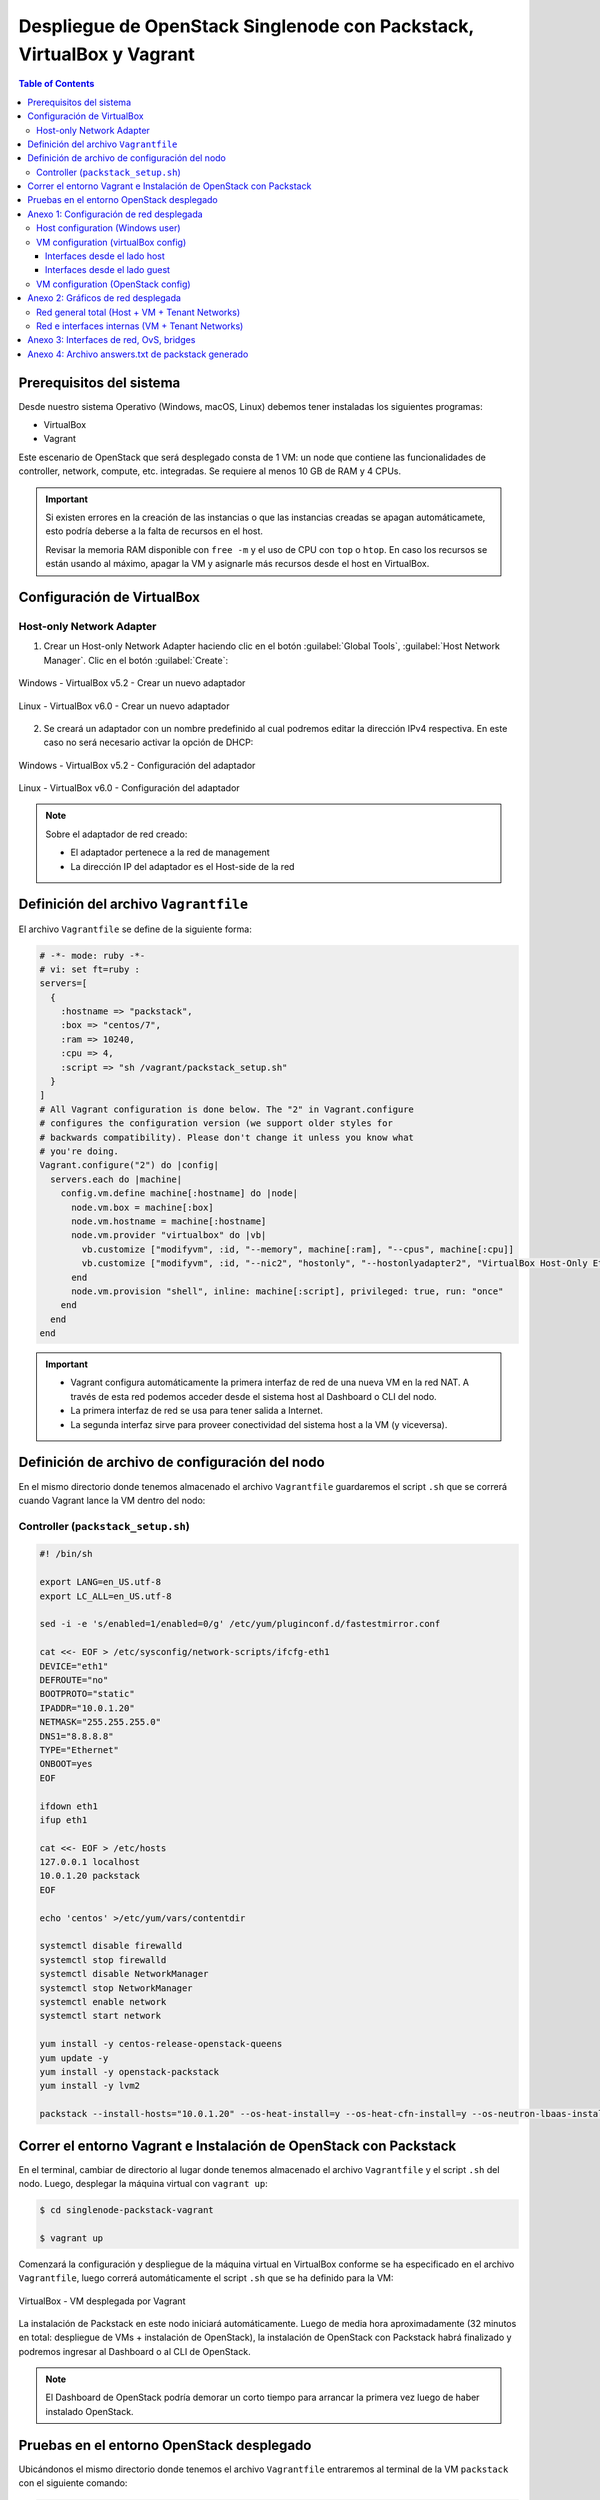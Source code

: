 Despliegue de OpenStack Singlenode con Packstack, VirtualBox y Vagrant
----------------------------------------------------------------------

.. contents:: Table of Contents

Prerequisitos del sistema
'''''''''''''''''''''''''

Desde nuestro sistema Operativo (Windows, macOS, Linux) debemos tener instaladas los siguientes programas:

- VirtualBox
- Vagrant

Este escenario de OpenStack que será desplegado consta de 1 VM: un node que contiene las funcionalidades de controller, network, compute, etc. integradas. Se requiere al menos 10 GB de RAM y 4 CPUs.

.. Important::

    Si existen errores en la creación de las instancias o que las instancias creadas se apagan automáticamete, esto podría deberse a la falta de recursos en el host.

    Revisar la memoria RAM disponible con ``free -m`` y el uso de CPU con ``top`` o ``htop``. En caso los recursos se están usando al máximo, apagar la VM y asignarle más recursos desde el host en VirtualBox.

Configuración de VirtualBox
'''''''''''''''''''''''''''

Host-only Network Adapter
"""""""""""""""""""""""""

1. Crear un Host-only Network Adapter haciendo clic en el botón :guilabel:`Global Tools`, :guilabel:`Host Network Manager`. Clic en el botón :guilabel:`Create`:

.. figure:: images/packstack-singlenode-deploy-packstack-virtualbox-vagrant/Windows-VirtualBox-HostNetworkManager-Create-Adapter-1.png
    :align: center

    Windows - VirtualBox v5.2 - Crear un nuevo adaptador

.. figure:: images/packstack-singlenode-deploy-packstack-virtualbox-vagrant/Linux-VirtualBox-HostNetworkManager-Create-Adapter-1.png
    :align: center

    Linux - VirtualBox v6.0 - Crear un nuevo adaptador

2. Se creará un adaptador con un nombre predefinido al cual podremos editar la dirección IPv4 respectiva. En este caso no será necesario activar la opción de DHCP:

.. figure:: images/packstack-singlenode-deploy-packstack-virtualbox-vagrant/Windows-VirtualBox-HostNetworkManager-Create-Adapter-2.png
    :align: center

    Windows - VirtualBox v5.2 - Configuración del adaptador

.. figure:: images/packstack-singlenode-deploy-packstack-virtualbox-vagrant/Linux-VirtualBox-HostNetworkManager-Create-Adapter-2.png
    :align: center

    Linux - VirtualBox v6.0 - Configuración del adaptador

.. Note::

    Sobre el adaptador de red creado:

    - El adaptador pertenece a la red de management
    - La dirección IP del adaptador es el Host-side de la red

Definición del archivo ``Vagrantfile``
''''''''''''''''''''''''''''''''''''''

El archivo ``Vagrantfile`` se define de la siguiente forma:

.. code-block:: bash

    # -*- mode: ruby -*-
    # vi: set ft=ruby :
    servers=[
      {
        :hostname => "packstack",
        :box => "centos/7",
        :ram => 10240,
        :cpu => 4,
        :script => "sh /vagrant/packstack_setup.sh"
      }
    ]
    # All Vagrant configuration is done below. The "2" in Vagrant.configure
    # configures the configuration version (we support older styles for
    # backwards compatibility). Please don't change it unless you know what
    # you're doing.
    Vagrant.configure("2") do |config|
      servers.each do |machine|
        config.vm.define machine[:hostname] do |node|
          node.vm.box = machine[:box]
          node.vm.hostname = machine[:hostname]
          node.vm.provider "virtualbox" do |vb|
            vb.customize ["modifyvm", :id, "--memory", machine[:ram], "--cpus", machine[:cpu]]
            vb.customize ["modifyvm", :id, "--nic2", "hostonly", "--hostonlyadapter2", "VirtualBox Host-Only Ethernet Adapter #2"]
          end
          node.vm.provision "shell", inline: machine[:script], privileged: true, run: "once"
        end
      end
    end

.. Important::

    - Vagrant configura automáticamente la primera interfaz de red de una nueva VM en la red NAT. A través de esta red podemos acceder desde el sistema host al Dashboard o CLI del nodo.
    - La primera interfaz de red se usa para tener salida a Internet.
    - La segunda interfaz sirve para proveer conectividad del sistema host a la VM (y viceversa).

Definición de archivo de configuración del nodo
'''''''''''''''''''''''''''''''''''''''''''''''

En el mismo directorio donde tenemos almacenado el archivo ``Vagrantfile`` guardaremos el script ``.sh`` que se correrá cuando Vagrant lance la VM dentro del nodo:

Controller (``packstack_setup.sh``)
"""""""""""""""""""""""""""""""""""

.. code-block:: bash

    #! /bin/sh

    export LANG=en_US.utf-8
    export LC_ALL=en_US.utf-8

    sed -i -e 's/enabled=1/enabled=0/g' /etc/yum/pluginconf.d/fastestmirror.conf

    cat <<- EOF > /etc/sysconfig/network-scripts/ifcfg-eth1
    DEVICE="eth1"
    DEFROUTE="no"
    BOOTPROTO="static"
    IPADDR="10.0.1.20"
    NETMASK="255.255.255.0"
    DNS1="8.8.8.8"
    TYPE="Ethernet"
    ONBOOT=yes
    EOF

    ifdown eth1
    ifup eth1

    cat <<- EOF > /etc/hosts
    127.0.0.1 localhost
    10.0.1.20 packstack
    EOF

    echo 'centos' >/etc/yum/vars/contentdir

    systemctl disable firewalld
    systemctl stop firewalld
    systemctl disable NetworkManager
    systemctl stop NetworkManager
    systemctl enable network
    systemctl start network

    yum install -y centos-release-openstack-queens
    yum update -y
    yum install -y openstack-packstack
    yum install -y lvm2

    packstack --install-hosts="10.0.1.20" --os-heat-install=y --os-heat-cfn-install=y --os-neutron-lbaas-install=y --keystone-admin-passwd="openstack" --keystone-demo-passwd="openstack"

Correr el entorno Vagrant e Instalación de OpenStack con Packstack
''''''''''''''''''''''''''''''''''''''''''''''''''''''''''''''''''

En el terminal, cambiar de directorio al lugar donde tenemos almacenado el archivo ``Vagrantfile`` y el script ``.sh`` del nodo. Luego, desplegar la máquina virtual con ``vagrant up``:

.. code-block:: bash

    $ cd singlenode-packstack-vagrant

    $ vagrant up

Comenzará la configuración y despliegue de la máquina virtual en VirtualBox conforme se ha especificado en el archivo ``Vagrantfile``, luego correrá automáticamente el script ``.sh`` que se ha definido para la VM:

.. figure:: images/packstack-singlenode-deploy-packstack-virtualbox-vagrant/vagrant-deploy-virtualbox-vm.png
    :align: center

    VirtualBox - VM desplegada por Vagrant

La instalación de Packstack en este nodo iniciará automáticamente. Luego de media hora aproximadamente (32 minutos en total: despliegue de VMs + instalación de OpenStack), la instalación de OpenStack con Packstack habrá finalizado y podremos ingresar al Dashboard o al CLI de OpenStack.

.. Note::

    El Dashboard de OpenStack podría demorar un corto tiempo para arrancar la primera vez luego de haber instalado OpenStack.

Pruebas en el entorno OpenStack desplegado
''''''''''''''''''''''''''''''''''''''''''

Ubicándonos el mismo directorio donde tenemos el archivo ``Vagrantfile`` entraremos al terminal de la VM ``packstack`` con el siguiente comando:

.. code-block:: bash

    $ vagrant ssh packstack
    $ sudo su
    $ cd /root

Ahora realizaremos una prueba de despliegue desde el CLI:

.. Important::

    La imagen de CirrOS que se crea por defecto como ``demo`` al instalar Packstack tiene fallos pues tiene un tamaño reducido de 273 bytes. La causa de esto es que puede ser que se haya descargado sin la opción ``-L`` del comando ``curl``. Por lo tanto, crearemos nuestra propia imagen CirrOS:

La topología que se desea lograr es la siguiente:

.. figure:: images/packstack-singlenode-deploy-packstack-virtualbox-vagrant/openstack-sample-topology.png
    :align: center

    OpenStack - Topología desplegada

Y los comandos que ejecutaremos en el nodo controller serán los siguientes:

.. code-block:: bash

    '#' source keystonerc_admin

    '#' mkdir images
    '#' curl -o /root/images/cirros-0.4.0-x86_64-disk.img -L http://download.cirros-cloud.net/0.4.0/cirros-0.4.0-x86_64-disk.img
    '#' openstack image create --min-disk 1 --min-ram 128 --public --disk-format qcow2 --file /root/images/cirros-0.4.0-x86_64-disk.img cirros1

    '#' source keystonerc_demo

    '#' openstack network list

    +--------------------------------------+---------+--------------------------------------+
    | ID                                   | Name    | Subnets                              |
    +--------------------------------------+---------+--------------------------------------+
    | 0c2f47d2-d672-4aae-a83e-e5e40faf0197 | public  | 8a0934e6-6826-44b8-8f38-dba27e301021 |
    | 6665f7ee-4692-442b-a7dc-e38de59a32a3 | private | 4fccbd2e-ff40-4c75-acb3-5781360af1b5 |
    +--------------------------------------+---------+--------------------------------------+

    '#' openstack server create --image cirros1 --flavor 1 --min 2 --max 2 --nic net-id=6665f7ee-4692-442b-a7dc-e38de59a32a3 test

En este despliegue de prueba se han creado dos instancias al mismo tiempo y con las mismas características corriendo en el mismo nodo (o equivalentemente, en el mismo hypervisor).

.. figure:: images/packstack-singlenode-deploy-packstack-virtualbox-vagrant/openstack-singlenode-test-instances.png
    :align: center

    OpenStack - Instancias desplegadas

Podremos ingresar a la consola de cada instancia desde el dashboard y probar conectividad entre ellas:

.. figure:: images/packstack-singlenode-deploy-packstack-virtualbox-vagrant/openstack-singlenode-test-instance-test-1.png
    :align: center

    OpenStack - Consola ``test-1``

Anexo 1: Configuración de red desplegada
''''''''''''''''''''''''''''''''''''''''

Host configuration (Windows user)
"""""""""""""""""""""""""""""""""

Las interfaces de red que tenemos en el sistema host de Windows son las siguientes:

.. code-block:: bat

    C:\Users\usuario>ipconfig

    Configuración IP de Windows


    Adaptador de Ethernet VirtualBox Host-Only Network #2:

    Sufijo DNS específico para la conexión. . :
    Dirección IPv4. . . . . . . . . . . . . . : 10.0.1.1
    Máscara de subred . . . . . . . . . . . . : 255.255.255.0
    Puerta de enlace predeterminada . . . . . :

    Adaptador de Ethernet Ethernet:

    Sufijo DNS específico para la conexión. . :
    Dirección IPv4. . . . . . . . . . . . . . : 192.168.1.10
    Máscara de subred . . . . . . . . . . . . : 255.255.255.0
    Puerta de enlace predeterminada . . . . . : 192.168.1.1

- La interfaz ``Adaptador de Ethernet Ethernet`` es nuestra tarjeta de red física con salida a Internet a través de un router físico (``192.168.1.1``). Se le ha asignado la IP ``192.168.1.10``.
- La interfaz ``Adaptador de Ethernet VirtualBox Host-Only Network #2`` ha sido creada con VirtualBox dentro de ``Host Network Manager``. Se le ha asignado la IP ``10.0.1.1``. Esta interfaz no cuenta con salida al exterior (Internet).

VM configuration (virtualBox config)
""""""""""""""""""""""""""""""""""""

La VM creada como único nodo donde se instala OpenStack posee 2 interfaces que pueden verse desde el lado del SO host o del lado del SO guest, obteniendo información útil de su implementación:

Interfaces desde el lado host
/////////////////////////////

La VM con sistema CentOS creada por VirtualBox posee dos interfaces conectadas virtualmente:

1. **Adaptador 1 - Interfaz tipo NAT**:

La primera interfaz de red es usada para que la VM tenga salida a Internet (en la VM se ve como la interfaz ``enp0s3`` o ``eth0``):

.. figure:: images/packstack-singlenode-deploy-packstack-virtualbox-vagrant/vm-singlenode-packstack-adapter1.png
    :align: center

    VirtualBox - Adaptador 1

- La interfaz se encuentra conectada a una red virtual tipo NAT.
- En este caso la interfaz tiene asignada la IP ``10.0.2.15``.

2. **Adaptador 2 - Interfaz tipo Host-only Adapter**:

La segunda interfaz de red es usada para que exista comunicación entre el sistema host y la VM (en la VM se ve como la interfaz ``enp0s8`` o ``eth1``):

.. figure:: images/packstack-singlenode-deploy-packstack-virtualbox-vagrant/vm-singlenode-packstack-adapter2.png
    :align: center

    VirtualBox - Adaptador 2

- La interfaz se encuentra conectada a la red física del host, siendo del tipo Host-only Adapter. Desde la VM podemos llegar a los equipos dentro de la red host (``192.168.1.0/24``).
- En este caso la interfaz tiene asignada la IP ``10.0.1.20``.

Interfaces desde el lado guest
//////////////////////////////

Las IPs de cada interfaz han sido obtenidas desde la consola de la VM:

.. code-block:: bash

    '#' ip addr

    ...

    2: enp0s3: <BROADCAST,MULTICAST,UP,LOWER_UP> mtu 1500 qdisc pfifo_fast state UP group default qlen 1000
        link/ether 08:00:27:03:ad:05 brd ff:ff:ff:ff:ff:ff
        inet 10.0.2.15/24 brd 10.0.2.255 scope global noprefixroute dynamic enp0s3
            valid_lft 42944sec preferred_lft 42944sec
        inet6 fe80::a00:27ff:fe03:ad05/64 scope link noprefixroute
            valid_lft forever preferred_lft forever
    3: enp0s8: <BROADCAST,MULTICAST,UP,LOWER_UP> mtu 1500 qdisc pfifo_fast state UP group default qlen 1000
        link/ether 08:00:27:3a:ab:74 brd ff:ff:ff:ff:ff:ff
        inet 10.0.1.20/24 brd 10.0.0.255 scope global noprefixroute enp0s8
            valid_lft forever preferred_lft forever
        inet6 fe80::a00:27ff:fe3a:ab74/64 scope link
            valid_lft forever preferred_lft forever

    ...

1. Adaptador 1 - Interfaz tipo NAT: ``enp0s3`` o ``eth0``
2. Adaptador 2 - Interfaz tipo Host-only Adapter: ``enp0s8`` o ``eth1``

VM configuration (OpenStack config)
"""""""""""""""""""""""""""""""""""

- Interfaz dentro de la red pública de OpenStack:

La interfaz ``br-ex`` es en realidad un OvS con una interfaz interna que posee una IP dentro de la red pública:

.. code-block:: bash

    '#' ip addr

    ...

    5: br-ex: <BROADCAST,MULTICAST,UP,LOWER_UP> mtu 1500 qdisc noqueue state UNKNOWN group default qlen 1000
        link/ether 6a:f2:c8:bc:42:4e brd ff:ff:ff:ff:ff:ff
        inet 172.24.4.1/24 scope global br-ex
           valid_lft forever preferred_lft forever
        inet6 fe80::68f2:c8ff:febc:424e/64 scope link
           valid_lft forever preferred_lft forever
    
    ...

En este caso, la red pública es ``172.24.4.0/24`` y ``br-ex`` tiene la IP ``172.24.4.1`` asignada.

Anexo 2: Gráficos de red desplegada
'''''''''''''''''''''''''''''''''''

Red general total (Host + VM + Tenant Networks)
"""""""""""""""""""""""""""""""""""""""""""""""

.. figure:: images/packstack-singlenode-deploy-packstack-virtualbox-vagrant/openstack-singlenode-deployment-network.png
    :align: center

    OpenStack: Host + VM + Tenant Networks

Red e interfaces internas (VM + Tenant Networks)
""""""""""""""""""""""""""""""""""""""""""""""""

.. figure:: images/packstack-singlenode-deploy-packstack-virtualbox-vagrant/openstack-singlenode-deployment-internal-network.png
    :align: center

    OpenStack: Internal VM + Tenant Networks

Anexo 3: Interfaces de red, OvS, bridges
''''''''''''''''''''''''''''''''''''''''

Se presentan los bridges, OvS e interfaces de red de la VM con el despliegue de OpenStack, solo con los elementos de demo instalados y 2 instancias lanzadas manualmente:

.. code-block:: bash

    [root@packstack ~]'#' ip address

    1: lo: <LOOPBACK,UP,LOWER_UP> mtu 65536 qdisc noqueue state UNKNOWN group default qlen 1000
        link/loopback 00:00:00:00:00:00 brd 00:00:00:00:00:00
        inet 127.0.0.1/8 scope host lo
           valid_lft forever preferred_lft forever
        inet6 ::1/128 scope host
           valid_lft forever preferred_lft forever
    2: eth0: <BROADCAST,MULTICAST,UP,LOWER_UP> mtu 1500 qdisc pfifo_fast state UP group default qlen 1000
        link/ether 52:54:00:8a:fe:e6 brd ff:ff:ff:ff:ff:ff
        inet 10.0.2.15/24 brd 10.0.2.255 scope global noprefixroute dynamic eth0
           valid_lft 80714sec preferred_lft 80714sec
        inet6 fe80::5054:ff:fe8a:fee6/64 scope link
           valid_lft forever preferred_lft forever
    3: eth1: <BROADCAST,MULTICAST,UP,LOWER_UP> mtu 1500 qdisc pfifo_fast state UP group default qlen 1000
        link/ether 08:00:27:d3:26:2e brd ff:ff:ff:ff:ff:ff
        inet 10.0.1.20/24 brd 10.0.1.255 scope global noprefixroute eth1
           valid_lft forever preferred_lft forever
        inet6 fe80::a00:27ff:fed3:262e/64 scope link
           valid_lft forever preferred_lft forever
    4: ovs-system: <BROADCAST,MULTICAST> mtu 1500 qdisc noop state DOWN group default qlen 1000
        link/ether 92:7f:d2:a2:0b:89 brd ff:ff:ff:ff:ff:ff
    5: br-ex: <BROADCAST,MULTICAST,UP,LOWER_UP> mtu 1500 qdisc noqueue state UNKNOWN group default qlen 1000
        link/ether 6a:f2:c8:bc:42:4e brd ff:ff:ff:ff:ff:ff
        inet 172.24.4.1/24 scope global br-ex
           valid_lft forever preferred_lft forever
        inet6 fe80::68f2:c8ff:febc:424e/64 scope link
           valid_lft forever preferred_lft forever
    6: br-int: <BROADCAST,MULTICAST> mtu 1450 qdisc noop state DOWN group default qlen 1000
        link/ether 1a:26:e1:53:59:47 brd ff:ff:ff:ff:ff:ff
    7: br-tun: <BROADCAST,MULTICAST> mtu 1500 qdisc noop state DOWN group default qlen 1000
        link/ether 12:f8:4a:f2:1d:42 brd ff:ff:ff:ff:ff:ff
    11: qbrbc1cf336-e1: <BROADCAST,MULTICAST,UP,LOWER_UP> mtu 1450 qdisc noqueue state UP group default qlen 1000
        link/ether fe:16:3e:51:be:1b brd ff:ff:ff:ff:ff:ff
    12: qbr0ed97bfb-fa: <BROADCAST,MULTICAST,UP,LOWER_UP> mtu 1450 qdisc noqueue state UP group default qlen 1000
        link/ether ca:06:e8:28:78:a6 brd ff:ff:ff:ff:ff:ff
    13: qvobc1cf336-e1@qvbbc1cf336-e1: <BROADCAST,MULTICAST,PROMISC,UP,LOWER_UP> mtu 1450 qdisc noqueue master ovs-system state UP group default qlen 1000
        link/ether 7a:fb:e2:b2:12:4b brd ff:ff:ff:ff:ff:ff
        inet6 fe80::78fb:e2ff:feb2:124b/64 scope link
           valid_lft forever preferred_lft forever
    14: qvbbc1cf336-e1@qvobc1cf336-e1: <BROADCAST,MULTICAST,PROMISC,UP,LOWER_UP> mtu 1450 qdisc noqueue master qbrbc1cf336-e1 state UP group default qlen 1000
        link/ether fe:74:14:d1:17:28 brd ff:ff:ff:ff:ff:ff
        inet6 fe80::fc74:14ff:fed1:1728/64 scope link
           valid_lft forever preferred_lft forever
    15: qvo0ed97bfb-fa@qvb0ed97bfb-fa: <BROADCAST,MULTICAST,PROMISC,UP,LOWER_UP> mtu 1450 qdisc noqueue master ovs-system state UP group default qlen 1000
        link/ether da:3c:b2:98:fd:df brd ff:ff:ff:ff:ff:ff
        inet6 fe80::d83c:b2ff:fe98:fddf/64 scope link
           valid_lft forever preferred_lft forever
    16: qvb0ed97bfb-fa@qvo0ed97bfb-fa: <BROADCAST,MULTICAST,PROMISC,UP,LOWER_UP> mtu 1450 qdisc noqueue master qbr0ed97bfb-fa state UP group default qlen 1000
        link/ether ca:06:e8:28:78:a6 brd ff:ff:ff:ff:ff:ff
        inet6 fe80::c806:e8ff:fe28:78a6/64 scope link
           valid_lft forever preferred_lft forever
    17: tap0ed97bfb-fa: <BROADCAST,MULTICAST,UP,LOWER_UP> mtu 1450 qdisc pfifo_fast master qbr0ed97bfb-fa state UNKNOWN group default qlen 1000
        link/ether fe:16:3e:b3:2d:11 brd ff:ff:ff:ff:ff:ff
        inet6 fe80::fc16:3eff:feb3:2d11/64 scope link
           valid_lft forever preferred_lft forever
    18: tapbc1cf336-e1: <BROADCAST,MULTICAST,UP,LOWER_UP> mtu 1450 qdisc pfifo_fast master qbrbc1cf336-e1 state UNKNOWN group default qlen 1000
        link/ether fe:16:3e:51:be:1b brd ff:ff:ff:ff:ff:ff
        inet6 fe80::fc16:3eff:fe51:be1b/64 scope link
           valid_lft forever preferred_lft forever

.. code-block:: bash

    [root@packstack ~]'#' ovs-vsctl show

    d9b4a0db-3fc2-41b3-a089-e2fa9ddd0a3f
        Manager "ptcp:6640:127.0.0.1"
            is_connected: true
        Bridge br-int
            Controller "tcp:127.0.0.1:6633"
                is_connected: true
            fail_mode: secure
            Port patch-tun
                Interface patch-tun
                    type: patch
                    options: {peer=patch-int}
            Port "qvo0ed97bfb-fa"
                tag: 1
                Interface "qvo0ed97bfb-fa"
            Port br-int
                Interface br-int
                    type: internal
            Port "qvobc1cf336-e1"
                tag: 1
                Interface "qvobc1cf336-e1"
            Port "qg-c38b2759-b4"
                tag: 2
                Interface "qg-c38b2759-b4"
                    type: internal
            Port int-br-ex
                Interface int-br-ex
                    type: patch
                    options: {peer=phy-br-ex}
            Port "tape0a80b5f-e1"
                tag: 1
                Interface "tape0a80b5f-e1"
                    type: internal
            Port "qr-480f039f-df"
                tag: 1
                Interface "qr-480f039f-df"
                    type: internal
        Bridge br-ex
            Controller "tcp:127.0.0.1:6633"
                is_connected: true
            fail_mode: secure
            Port br-ex
                Interface br-ex
                    type: internal
            Port phy-br-ex
                Interface phy-br-ex
                    type: patch
                    options: {peer=int-br-ex}
        Bridge br-tun
            Controller "tcp:127.0.0.1:6633"
                is_connected: true
            fail_mode: secure
            Port patch-int
                Interface patch-int
                    type: patch
                    options: {peer=patch-tun}
            Port br-tun
                Interface br-tun
                    type: internal
        ovs_version: "2.11.0"

.. code-block:: bash

    [root@packstack ~]'#' brctl show

    bridge name             bridge id               STP enabled     interfaces
    qbr0ed97bfb-fa          8000.ca06e82878a6       no              qvb0ed97bfb-fa
                                                                    tap0ed97bfb-fa

    qbrbc1cf336-e1          8000.fe163e51be1b       no              qvbbc1cf336-e1
                                                                    tapbc1cf336-e1

Anexo 4: Archivo answers.txt de packstack generado
''''''''''''''''''''''''''''''''''''''''''''''''''

.. code-block:: bash

    '#' cat /home/vagrant/packstack-answers-20200217-234314.txt

    [general]

    # Path to a public key to install on servers. If a usable key has not
    # been installed on the remote servers, the user is prompted for a
    # password and this key is installed so the password will not be
    # required again.
    CONFIG_SSH_KEY=/root/.ssh/id_rsa.pub

    # Default password to be used everywhere (overridden by passwords set
    # for individual services or users).
    CONFIG_DEFAULT_PASSWORD=

    # The amount of service workers/threads to use for each service.
    # Useful to tweak when you have memory constraints. Defaults to the
    # amount of cores on the system.
    CONFIG_SERVICE_WORKERS=%{::processorcount}

    # Specify 'y' to install MariaDB. ['y', 'n']
    CONFIG_MARIADB_INSTALL=y

    # Specify 'y' to install OpenStack Image Service (glance). ['y', 'n']
    CONFIG_GLANCE_INSTALL=y

    # Specify 'y' to install OpenStack Block Storage (cinder). ['y', 'n']
    CONFIG_CINDER_INSTALL=y

    # Specify 'y' to install OpenStack Shared File System (manila). ['y',
    # 'n']
    CONFIG_MANILA_INSTALL=n

    # Specify 'y' to install OpenStack Compute (nova). ['y', 'n']
    CONFIG_NOVA_INSTALL=y

    # Specify 'y' to install OpenStack Networking (neutron) ['y']
    CONFIG_NEUTRON_INSTALL=y

    # Specify 'y' to install OpenStack Dashboard (horizon). ['y', 'n']
    CONFIG_HORIZON_INSTALL=y

    # Specify 'y' to install OpenStack Object Storage (swift). ['y', 'n']
    CONFIG_SWIFT_INSTALL=y

    # Specify 'y' to install OpenStack Metering (ceilometer). Note this
    # will also automatically install gnocchi service and configures it as
    # the metrics backend. ['y', 'n']
    CONFIG_CEILOMETER_INSTALL=y

    # Specify 'y' to install OpenStack Telemetry Alarming (Aodh). Note
    # Aodh requires Ceilometer to be installed as well. ['y', 'n']
    CONFIG_AODH_INSTALL=y

    # Specify 'y' to install OpenStack Events Service (panko). ['y', 'n']
    CONFIG_PANKO_INSTALL=n

    # Specify 'y' to install OpenStack Data Processing (sahara). In case
    # of sahara installation packstack also installs heat.['y', 'n']
    CONFIG_SAHARA_INSTALL=n

    # Specify 'y' to install OpenStack Orchestration (heat). ['y', 'n']
    CONFIG_HEAT_INSTALL=y

    # Specify 'y' to install OpenStack Container Infrastructure
    # Management Service (magnum). ['y', 'n']
    CONFIG_MAGNUM_INSTALL=n

    # Specify 'y' to install OpenStack Database (trove) ['y', 'n']
    CONFIG_TROVE_INSTALL=n

    # Specify 'y' to install OpenStack Bare Metal Provisioning (ironic).
    # ['y', 'n']
    CONFIG_IRONIC_INSTALL=n

    # Specify 'y' to install the OpenStack Client packages (command-line
    # tools). An admin "rc" file will also be installed. ['y', 'n']
    CONFIG_CLIENT_INSTALL=y

    # Comma-separated list of NTP servers. Leave plain if Packstack
    # should not install ntpd on instances.
    CONFIG_NTP_SERVERS=

    # Comma-separated list of servers to be excluded from the
    # installation. This is helpful if you are running Packstack a second
    # time with the same answer file and do not want Packstack to
    # overwrite these server's configurations. Leave empty if you do not
    # need to exclude any servers.
    EXCLUDE_SERVERS=

    # Specify 'y' if you want to run OpenStack services in debug mode;
    # otherwise, specify 'n'. ['y', 'n']
    CONFIG_DEBUG_MODE=n

    # Server on which to install OpenStack services specific to the
    # controller role (for example, API servers or dashboard).
    CONFIG_CONTROLLER_HOST=10.0.1.20

    # List the servers on which to install the Compute service.
    CONFIG_COMPUTE_HOSTS=10.0.1.20

    # List of servers on which to install the network service such as
    # Compute networking (nova network) or OpenStack Networking (neutron).
    CONFIG_NETWORK_HOSTS=10.0.1.20

    # Specify 'y' if you want to use VMware vCenter as hypervisor and
    # storage; otherwise, specify 'n'. ['y', 'n']
    CONFIG_VMWARE_BACKEND=n

    # Specify 'y' if you want to use unsupported parameters. This should
    # be used only if you know what you are doing. Issues caused by using
    # unsupported options will not be fixed before the next major release.
    # ['y', 'n']
    CONFIG_UNSUPPORTED=n

    # Specify 'y' if you want to use subnet addresses (in CIDR format)
    # instead of interface names in following options:
    # CONFIG_NEUTRON_OVS_BRIDGE_IFACES,
    # CONFIG_NEUTRON_LB_INTERFACE_MAPPINGS, CONFIG_NEUTRON_OVS_TUNNEL_IF.
    # This is useful for cases when interface names are not same on all
    # installation hosts.
    CONFIG_USE_SUBNETS=n

    # IP address of the VMware vCenter server.
    CONFIG_VCENTER_HOST=

    # User name for VMware vCenter server authentication.
    CONFIG_VCENTER_USER=

    # Password for VMware vCenter server authentication.
    CONFIG_VCENTER_PASSWORD=

    # Comma separated list of names of the VMware vCenter clusters. Note:
    # if multiple clusters are specified each one is mapped to one
    # compute, otherwise all computes are mapped to same cluster.
    CONFIG_VCENTER_CLUSTER_NAMES=

    # (Unsupported!) Server on which to install OpenStack services
    # specific to storage servers such as Image or Block Storage services.
    CONFIG_STORAGE_HOST=10.0.2.15

    # (Unsupported!) Server on which to install OpenStack services
    # specific to OpenStack Data Processing (sahara).
    CONFIG_SAHARA_HOST=10.0.2.15

    # Comma-separated list of URLs for any additional yum repositories,
    # to use for installation.
    CONFIG_REPO=

    # Specify 'y' to enable the RDO testing repository. ['y', 'n']
    CONFIG_ENABLE_RDO_TESTING=n

    # To subscribe each server with Red Hat Subscription Manager, include
    # this with CONFIG_RH_PW.
    CONFIG_RH_USER=

    # To subscribe each server to receive updates from a Satellite
    # server, provide the URL of the Satellite server. You must also
    # provide a user name (CONFIG_SATELLITE_USERNAME) and password
    # (CONFIG_SATELLITE_PASSWORD) or an access key (CONFIG_SATELLITE_AKEY)
    # for authentication.
    CONFIG_SATELLITE_URL=

    # Specify a Satellite 6 Server to register to. If not specified,
    # Packstack will register the system to the Red Hat server. When this
    # option is specified, you also need to set the Satellite 6
    # organization (CONFIG_RH_SAT6_ORG) and an activation key
    # (CONFIG_RH_SAT6_KEY).
    CONFIG_RH_SAT6_SERVER=

    # To subscribe each server with Red Hat Subscription Manager, include
    # this with CONFIG_RH_USER.
    CONFIG_RH_PW=

    # Specify 'y' to enable RHEL optional repositories. ['y', 'n']
    CONFIG_RH_OPTIONAL=y

    # HTTP proxy to use with Red Hat Subscription Manager.
    CONFIG_RH_PROXY=

    # Specify a Satellite 6 Server organization to use when registering
    # the system.
    CONFIG_RH_SAT6_ORG=

    # Specify a Satellite 6 Server activation key to use when registering
    # the system.
    CONFIG_RH_SAT6_KEY=

    # Port to use for Red Hat Subscription Manager's HTTP proxy.
    CONFIG_RH_PROXY_PORT=

    # User name to use for Red Hat Subscription Manager's HTTP proxy.
    CONFIG_RH_PROXY_USER=

    # Password to use for Red Hat Subscription Manager's HTTP proxy.
    CONFIG_RH_PROXY_PW=

    # User name to authenticate with the RHN Satellite server; if you
    # intend to use an access key for Satellite authentication, leave this
    # blank.
    CONFIG_SATELLITE_USER=

    # Password to authenticate with the RHN Satellite server; if you
    # intend to use an access key for Satellite authentication, leave this
    # blank.
    CONFIG_SATELLITE_PW=

    # Access key for the Satellite server; if you intend to use a user
    # name and password for Satellite authentication, leave this blank.
    CONFIG_SATELLITE_AKEY=

    # Certificate path or URL of the certificate authority to verify that
    # the connection with the Satellite server is secure. If you are not
    # using Satellite in your deployment, leave this blank.
    CONFIG_SATELLITE_CACERT=

    # Profile name that should be used as an identifier for the system in
    # RHN Satellite (if required).
    CONFIG_SATELLITE_PROFILE=

    # Comma-separated list of flags passed to the rhnreg_ks command.
    # Valid flags are: novirtinfo, norhnsd, nopackages ['novirtinfo',
    # 'norhnsd', 'nopackages']
    CONFIG_SATELLITE_FLAGS=

    # HTTP proxy to use when connecting to the RHN Satellite server (if
    # required).
    CONFIG_SATELLITE_PROXY=

    # User name to authenticate with the Satellite-server HTTP proxy.
    CONFIG_SATELLITE_PROXY_USER=

    # User password to authenticate with the Satellite-server HTTP proxy.
    CONFIG_SATELLITE_PROXY_PW=

    # Specify filepath for CA cert file. If CONFIG_SSL_CACERT_SELFSIGN is
    # set to 'n' it has to be preexisting file.
    CONFIG_SSL_CACERT_FILE=/etc/pki/tls/certs/selfcert.crt

    # Specify filepath for CA cert key file. If
    # CONFIG_SSL_CACERT_SELFSIGN is set to 'n' it has to be preexisting
    # file.
    CONFIG_SSL_CACERT_KEY_FILE=/etc/pki/tls/private/selfkey.key

    # Enter the path to use to store generated SSL certificates in.
    CONFIG_SSL_CERT_DIR=~/packstackca/

    # Specify 'y' if you want Packstack to pregenerate the CA
    # Certificate.
    CONFIG_SSL_CACERT_SELFSIGN=y

    # Enter the ssl certificates subject country.
    CONFIG_SSL_CERT_SUBJECT_C=--

    # Enter the ssl certificates subject state.
    CONFIG_SSL_CERT_SUBJECT_ST=State

    # Enter the ssl certificates subject location.
    CONFIG_SSL_CERT_SUBJECT_L=City

    # Enter the ssl certificates subject organization.
    CONFIG_SSL_CERT_SUBJECT_O=openstack

    # Enter the ssl certificates subject organizational unit.
    CONFIG_SSL_CERT_SUBJECT_OU=packstack

    # Enter the ssl certificates subject common name.
    CONFIG_SSL_CERT_SUBJECT_CN=packstack

    CONFIG_SSL_CERT_SUBJECT_MAIL=admin@packstack

    # Service to be used as the AMQP broker. Allowed values are: rabbitmq
    # ['rabbitmq']
    CONFIG_AMQP_BACKEND=rabbitmq

    # IP address of the server on which to install the AMQP service.
    CONFIG_AMQP_HOST=10.0.1.20

    # Specify 'y' to enable SSL for the AMQP service. ['y', 'n']
    CONFIG_AMQP_ENABLE_SSL=n

    # Specify 'y' to enable authentication for the AMQP service. ['y',
    # 'n']
    CONFIG_AMQP_ENABLE_AUTH=n

    # Password for the NSS certificate database of the AMQP service.
    CONFIG_AMQP_NSS_CERTDB_PW=PW_PLACEHOLDER

    # User for AMQP authentication.
    CONFIG_AMQP_AUTH_USER=amqp_user

    # Password for AMQP authentication.
    CONFIG_AMQP_AUTH_PASSWORD=PW_PLACEHOLDER

    # IP address of the server on which to install MariaDB. If a MariaDB
    # installation was not specified in CONFIG_MARIADB_INSTALL, specify
    # the IP address of an existing database server (a MariaDB cluster can
    # also be specified).
    CONFIG_MARIADB_HOST=10.0.1.20

    # User name for the MariaDB administrative user.
    CONFIG_MARIADB_USER=root

    # Password for the MariaDB administrative user.
    CONFIG_MARIADB_PW=438b090ac8954b38

    # Password to use for the Identity service (keystone) to access the
    # database.
    CONFIG_KEYSTONE_DB_PW=2001d80f5ef94c48

    # Enter y if cron job for removing soft deleted DB rows should be
    # created.
    CONFIG_KEYSTONE_DB_PURGE_ENABLE=True

    # Default region name to use when creating tenants in the Identity
    # service.
    CONFIG_KEYSTONE_REGION=RegionOne

    # Token to use for the Identity service API.
    CONFIG_KEYSTONE_ADMIN_TOKEN=a862d06c55c143e2822ba5fbe3a19e8f

    # Email address for the Identity service 'admin' user.  Defaults to
    CONFIG_KEYSTONE_ADMIN_EMAIL=root@localhost

    # User name for the Identity service 'admin' user.  Defaults to
    # 'admin'.
    CONFIG_KEYSTONE_ADMIN_USERNAME=admin

    # Password to use for the Identity service 'admin' user.
    CONFIG_KEYSTONE_ADMIN_PW=openstack

    # Password to use for the Identity service 'demo' user.
    CONFIG_KEYSTONE_DEMO_PW=openstack

    # Identity service API version string. ['v2.0', 'v3']
    CONFIG_KEYSTONE_API_VERSION=v3

    # Identity service token format (UUID, PKI or FERNET). The
    # recommended format for new deployments is FERNET. ['UUID', 'PKI',
    # 'FERNET']
    CONFIG_KEYSTONE_TOKEN_FORMAT=FERNET

    # Type of Identity service backend (sql or ldap). ['sql', 'ldap']
    CONFIG_KEYSTONE_IDENTITY_BACKEND=sql

    # URL for the Identity service LDAP backend.
    CONFIG_KEYSTONE_LDAP_URL=ldap://10.0.2.15

    # User DN for the Identity service LDAP backend.  Used to bind to the
    # LDAP server if the LDAP server does not allow anonymous
    # authentication.
    CONFIG_KEYSTONE_LDAP_USER_DN=

    # User DN password for the Identity service LDAP backend.
    CONFIG_KEYSTONE_LDAP_USER_PASSWORD=

    # Base suffix for the Identity service LDAP backend.
    CONFIG_KEYSTONE_LDAP_SUFFIX=

    # Query scope for the Identity service LDAP backend. Use 'one' for
    # onelevel/singleLevel or 'sub' for subtree/wholeSubtree ('base' is
    # not actually used by the Identity service and is therefore
    # deprecated). ['base', 'one', 'sub']
    CONFIG_KEYSTONE_LDAP_QUERY_SCOPE=one

    # Query page size for the Identity service LDAP backend.
    CONFIG_KEYSTONE_LDAP_PAGE_SIZE=-1

    # User subtree for the Identity service LDAP backend.
    CONFIG_KEYSTONE_LDAP_USER_SUBTREE=

    # User query filter for the Identity service LDAP backend.
    CONFIG_KEYSTONE_LDAP_USER_FILTER=

    # User object class for the Identity service LDAP backend.
    CONFIG_KEYSTONE_LDAP_USER_OBJECTCLASS=

    # User ID attribute for the Identity service LDAP backend.
    CONFIG_KEYSTONE_LDAP_USER_ID_ATTRIBUTE=

    # User name attribute for the Identity service LDAP backend.
    CONFIG_KEYSTONE_LDAP_USER_NAME_ATTRIBUTE=

    # User email address attribute for the Identity service LDAP backend.
    CONFIG_KEYSTONE_LDAP_USER_MAIL_ATTRIBUTE=

    # User-enabled attribute for the Identity service LDAP backend.
    CONFIG_KEYSTONE_LDAP_USER_ENABLED_ATTRIBUTE=

    # Bit mask integer applied to user-enabled attribute for the Identity
    # service LDAP backend. Indicate the bit that the enabled value is
    # stored in if the LDAP server represents "enabled" as a bit on an
    # integer rather than a boolean. A value of "0" indicates the mask is
    # not used (default). If this is not set to "0", the typical value is
    # "2", typically used when
    # "CONFIG_KEYSTONE_LDAP_USER_ENABLED_ATTRIBUTE = userAccountControl".
    CONFIG_KEYSTONE_LDAP_USER_ENABLED_MASK=-1

    # Value of enabled attribute which indicates user is enabled for the
    # Identity service LDAP backend. This should match an appropriate
    # integer value if the LDAP server uses non-boolean (bitmask) values
    # to indicate whether a user is enabled or disabled. If this is not
    # set as 'y', the typical value is "512". This is typically used when
    # "CONFIG_KEYSTONE_LDAP_USER_ENABLED_ATTRIBUTE = userAccountControl".
    CONFIG_KEYSTONE_LDAP_USER_ENABLED_DEFAULT=TRUE

    # Specify 'y' if users are disabled (not enabled) in the Identity
    # service LDAP backend (inverts boolean-enalbed values).  Some LDAP
    # servers use a boolean lock attribute where "y" means an account is
    # disabled. Setting this to 'y' allows these lock attributes to be
    # used. This setting will have no effect if
    # "CONFIG_KEYSTONE_LDAP_USER_ENABLED_MASK" is in use. ['n', 'y']
    CONFIG_KEYSTONE_LDAP_USER_ENABLED_INVERT=n

    # Comma-separated list of attributes stripped from LDAP user entry
    # upon update.
    CONFIG_KEYSTONE_LDAP_USER_ATTRIBUTE_IGNORE=

    # Identity service LDAP attribute mapped to default_project_id for
    # users.
    CONFIG_KEYSTONE_LDAP_USER_DEFAULT_PROJECT_ID_ATTRIBUTE=

    # Specify 'y' if you want to be able to create Identity service users
    # through the Identity service interface; specify 'n' if you will
    # create directly in the LDAP backend. ['n', 'y']
    CONFIG_KEYSTONE_LDAP_USER_ALLOW_CREATE=n

    # Specify 'y' if you want to be able to update Identity service users
    # through the Identity service interface; specify 'n' if you will
    # update directly in the LDAP backend. ['n', 'y']
    CONFIG_KEYSTONE_LDAP_USER_ALLOW_UPDATE=n

    # Specify 'y' if you want to be able to delete Identity service users
    # through the Identity service interface; specify 'n' if you will
    # delete directly in the LDAP backend. ['n', 'y']
    CONFIG_KEYSTONE_LDAP_USER_ALLOW_DELETE=n

    # Identity service LDAP attribute mapped to password.
    CONFIG_KEYSTONE_LDAP_USER_PASS_ATTRIBUTE=

    # DN of the group entry to hold enabled LDAP users when using enabled
    # emulation.
    CONFIG_KEYSTONE_LDAP_USER_ENABLED_EMULATION_DN=

    # List of additional LDAP attributes for mapping additional attribute
    # mappings for users. The attribute-mapping format is
    # <ldap_attr>:<user_attr>, where ldap_attr is the attribute in the
    # LDAP entry and user_attr is the Identity API attribute.
    CONFIG_KEYSTONE_LDAP_USER_ADDITIONAL_ATTRIBUTE_MAPPING=

    # Group subtree for the Identity service LDAP backend.
    CONFIG_KEYSTONE_LDAP_GROUP_SUBTREE=

    # Group query filter for the Identity service LDAP backend.
    CONFIG_KEYSTONE_LDAP_GROUP_FILTER=

    # Group object class for the Identity service LDAP backend.
    CONFIG_KEYSTONE_LDAP_GROUP_OBJECTCLASS=

    # Group ID attribute for the Identity service LDAP backend.
    CONFIG_KEYSTONE_LDAP_GROUP_ID_ATTRIBUTE=

    # Group name attribute for the Identity service LDAP backend.
    CONFIG_KEYSTONE_LDAP_GROUP_NAME_ATTRIBUTE=

    # Group member attribute for the Identity service LDAP backend.
    CONFIG_KEYSTONE_LDAP_GROUP_MEMBER_ATTRIBUTE=

    # Group description attribute for the Identity service LDAP backend.
    CONFIG_KEYSTONE_LDAP_GROUP_DESC_ATTRIBUTE=

    # Comma-separated list of attributes stripped from LDAP group entry
    # upon update.
    CONFIG_KEYSTONE_LDAP_GROUP_ATTRIBUTE_IGNORE=

    # Specify 'y' if you want to be able to create Identity service
    # groups through the Identity service interface; specify 'n' if you
    # will create directly in the LDAP backend. ['n', 'y']
    CONFIG_KEYSTONE_LDAP_GROUP_ALLOW_CREATE=n

    # Specify 'y' if you want to be able to update Identity service
    # groups through the Identity service interface; specify 'n' if you
    # will update directly in the LDAP backend. ['n', 'y']
    CONFIG_KEYSTONE_LDAP_GROUP_ALLOW_UPDATE=n

    # Specify 'y' if you want to be able to delete Identity service
    # groups through the Identity service interface; specify 'n' if you
    # will delete directly in the LDAP backend. ['n', 'y']
    CONFIG_KEYSTONE_LDAP_GROUP_ALLOW_DELETE=n

    # List of additional LDAP attributes used for mapping additional
    # attribute mappings for groups. The attribute=mapping format is
    # <ldap_attr>:<group_attr>, where ldap_attr is the attribute in the
    # LDAP entry and group_attr is the Identity API attribute.
    CONFIG_KEYSTONE_LDAP_GROUP_ADDITIONAL_ATTRIBUTE_MAPPING=

    # Specify 'y' if the Identity service LDAP backend should use TLS.
    # ['n', 'y']
    CONFIG_KEYSTONE_LDAP_USE_TLS=n

    # CA certificate directory for Identity service LDAP backend (if TLS
    # is used).
    CONFIG_KEYSTONE_LDAP_TLS_CACERTDIR=

    # CA certificate file for Identity service LDAP backend (if TLS is
    # used).
    CONFIG_KEYSTONE_LDAP_TLS_CACERTFILE=

    # Certificate-checking strictness level for Identity service LDAP
    # backend; valid options are: never, allow, demand. ['never', 'allow',
    # 'demand']
    CONFIG_KEYSTONE_LDAP_TLS_REQ_CERT=demand

    # Password to use for the Image service (glance) to access the
    # database.
    CONFIG_GLANCE_DB_PW=0d36ed19e654478e

    # Password to use for the Image service to authenticate with the
    # Identity service.
    CONFIG_GLANCE_KS_PW=a7a58564762445b2

    # Storage backend for the Image service (controls how the Image
    # service stores disk images). Valid options are: file or swift
    # (Object Storage). The Object Storage service must be enabled to use
    # it as a working backend; otherwise, Packstack falls back to 'file'.
    # ['file', 'swift']
    CONFIG_GLANCE_BACKEND=file

    # Password to use for the Block Storage service (cinder) to access
    # the database.
    CONFIG_CINDER_DB_PW=d5143e26f1bc4fa4

    # Enter y if cron job for removing soft deleted DB rows should be
    # created.
    CONFIG_CINDER_DB_PURGE_ENABLE=True

    # Password to use for the Block Storage service to authenticate with
    # the Identity service.
    CONFIG_CINDER_KS_PW=24d21c3ac97042ab

    # Storage backend to use for the Block Storage service; valid options
    # are: lvm, gluster, nfs, vmdk, netapp, solidfire. ['lvm', 'gluster',
    # 'nfs', 'vmdk', 'netapp', 'solidfire']
    CONFIG_CINDER_BACKEND=lvm

    # Specify 'y' to create the Block Storage volumes group. That is,
    # Packstack creates a raw disk image in /var/lib/cinder, and mounts it
    # using a loopback device. This should only be used for testing on a
    # proof-of-concept installation of the Block Storage service (a file-
    # backed volume group is not suitable for production usage). ['y',
    # 'n']
    CONFIG_CINDER_VOLUMES_CREATE=y

    # Specify a custom name for the lvm cinder volume group
    CONFIG_CINDER_VOLUME_NAME=cinder-volumes

    # Size of Block Storage volumes group. Actual volume size will be
    # extended with 3% more space for VG metadata. Remember that the size
    # of the volume group will restrict the amount of disk space that you
    # can expose to Compute instances, and that the specified amount must
    # be available on the device used for /var/lib/cinder.
    CONFIG_CINDER_VOLUMES_SIZE=20G

    # A single or comma-separated list of Red Hat Storage (gluster)
    # volume shares to mount. Example: 'ip-address:/vol-name', 'domain
    # :/vol-name'
    CONFIG_CINDER_GLUSTER_MOUNTS=

    # A single or comma-separated list of NFS exports to mount. Example:
    # 'ip-address:/export-name'
    CONFIG_CINDER_NFS_MOUNTS=

    # Administrative user account name used to access the NetApp storage
    # system or proxy server.
    CONFIG_CINDER_NETAPP_LOGIN=

    # Password for the NetApp administrative user account specified in
    # the CONFIG_CINDER_NETAPP_LOGIN parameter.
    CONFIG_CINDER_NETAPP_PASSWORD=

    # Hostname (or IP address) for the NetApp storage system or proxy
    # server.
    CONFIG_CINDER_NETAPP_HOSTNAME=

    # The TCP port to use for communication with the storage system or
    # proxy. If not specified, Data ONTAP drivers will use 80 for HTTP and
    # 443 for HTTPS; E-Series will use 8080 for HTTP and 8443 for HTTPS.
    # Defaults to 80.
    CONFIG_CINDER_NETAPP_SERVER_PORT=80

    # Storage family type used on the NetApp storage system; valid
    # options are ontap_7mode for using Data ONTAP operating in 7-Mode,
    # ontap_cluster for using clustered Data ONTAP, or E-Series for NetApp
    # E-Series. Defaults to ontap_cluster. ['ontap_7mode',
    # 'ontap_cluster', 'eseries']
    CONFIG_CINDER_NETAPP_STORAGE_FAMILY=ontap_cluster

    # The transport protocol used when communicating with the NetApp
    # storage system or proxy server. Valid values are http or https.
    # Defaults to 'http'. ['http', 'https']
    CONFIG_CINDER_NETAPP_TRANSPORT_TYPE=http

    # Storage protocol to be used on the data path with the NetApp
    # storage system; valid options are iscsi, fc, nfs. Defaults to nfs.
    # ['iscsi', 'fc', 'nfs']
    CONFIG_CINDER_NETAPP_STORAGE_PROTOCOL=nfs

    # Quantity to be multiplied by the requested volume size to ensure
    # enough space is available on the virtual storage server (Vserver) to
    # fulfill the volume creation request.  Defaults to 1.0.
    CONFIG_CINDER_NETAPP_SIZE_MULTIPLIER=1.0

    # Time period (in minutes) that is allowed to elapse after the image
    # is last accessed, before it is deleted from the NFS image cache.
    # When a cache-cleaning cycle begins, images in the cache that have
    # not been accessed in the last M minutes, where M is the value of
    # this parameter, are deleted from the cache to create free space on
    # the NFS share. Defaults to 720.
    CONFIG_CINDER_NETAPP_EXPIRY_THRES_MINUTES=720

    # If the percentage of available space for an NFS share has dropped
    # below the value specified by this parameter, the NFS image cache is
    # cleaned.  Defaults to 20.
    CONFIG_CINDER_NETAPP_THRES_AVL_SIZE_PERC_START=20

    # When the percentage of available space on an NFS share has reached
    # the percentage specified by this parameter, the driver stops
    # clearing files from the NFS image cache that have not been accessed
    # in the last M minutes, where M is the value of the
    # CONFIG_CINDER_NETAPP_EXPIRY_THRES_MINUTES parameter. Defaults to 60.
    CONFIG_CINDER_NETAPP_THRES_AVL_SIZE_PERC_STOP=60

    # Single or comma-separated list of NetApp NFS shares for Block
    # Storage to use.  Format: ip-address:/export-name. Defaults to ''.
    CONFIG_CINDER_NETAPP_NFS_SHARES=

    # File with the list of available NFS shares.   Defaults to
    # '/etc/cinder/shares.conf'.
    CONFIG_CINDER_NETAPP_NFS_SHARES_CONFIG=/etc/cinder/shares.conf

    # This parameter is only utilized when the storage protocol is
    # configured to use iSCSI or FC. This parameter is used to restrict
    # provisioning to the specified controller volumes. Specify the value
    # of this parameter to be a comma separated list of NetApp controller
    # volume names to be used for provisioning. Defaults to ''.
    CONFIG_CINDER_NETAPP_VOLUME_LIST=

    # The vFiler unit on which provisioning of block storage volumes will
    # be done. This parameter is only used by the driver when connecting
    # to an instance with a storage family of Data ONTAP operating in
    # 7-Mode Only use this parameter when utilizing the MultiStore feature
    # on the NetApp storage system. Defaults to ''.
    CONFIG_CINDER_NETAPP_VFILER=

    # The name of the config.conf stanza for a Data ONTAP (7-mode) HA
    # partner.  This option is only used by the driver when connecting to
    # an instance with a storage family of Data ONTAP operating in 7-Mode,
    # and it is required if the storage protocol selected is FC. Defaults
    # to ''.
    CONFIG_CINDER_NETAPP_PARTNER_BACKEND_NAME=

    # This option specifies the virtual storage server (Vserver) name on
    # the storage cluster on which provisioning of block storage volumes
    # should occur. Defaults to ''.
    CONFIG_CINDER_NETAPP_VSERVER=

    # Restricts provisioning to the specified controllers. Value must be
    # a comma-separated list of controller hostnames or IP addresses to be
    # used for provisioning. This option is only utilized when the storage
    # family is configured to use E-Series. Defaults to ''.
    CONFIG_CINDER_NETAPP_CONTROLLER_IPS=

    # Password for the NetApp E-Series storage array. Defaults to ''.
    CONFIG_CINDER_NETAPP_SA_PASSWORD=

    # This option is used to define how the controllers in the E-Series
    # storage array will work with the particular operating system on the
    # hosts that are connected to it. Defaults to 'linux_dm_mp'
    CONFIG_CINDER_NETAPP_ESERIES_HOST_TYPE=linux_dm_mp

    # Path to the NetApp E-Series proxy application on a proxy server.
    # The value is combined with the value of the
    # CONFIG_CINDER_NETAPP_TRANSPORT_TYPE, CONFIG_CINDER_NETAPP_HOSTNAME,
    # and CONFIG_CINDER_NETAPP_HOSTNAME options to create the URL used by
    # the driver to connect to the proxy application. Defaults to
    # '/devmgr/v2'.
    CONFIG_CINDER_NETAPP_WEBSERVICE_PATH=/devmgr/v2

    # Restricts provisioning to the specified storage pools. Only dynamic
    # disk pools are currently supported. The value must be a comma-
    # separated list of disk pool names to be used for provisioning.
    # Defaults to ''.
    CONFIG_CINDER_NETAPP_STORAGE_POOLS=

    # Cluster admin account name used to access the SolidFire storage
    # system.
    CONFIG_CINDER_SOLIDFIRE_LOGIN=

    # Password for the SolidFire cluster admin user account specified in
    # the CONFIG_CINDER_SOLIDFIRE_LOGIN parameter.
    CONFIG_CINDER_SOLIDFIRE_PASSWORD=

    # Hostname (or IP address) for the SolidFire storage system's MVIP.
    CONFIG_CINDER_SOLIDFIRE_HOSTNAME=

    # Password to use for OpenStack Bare Metal Provisioning (ironic) to
    # access the database.
    CONFIG_IRONIC_DB_PW=PW_PLACEHOLDER

    # Password to use for OpenStack Bare Metal Provisioning to
    # authenticate with the Identity service.
    CONFIG_IRONIC_KS_PW=PW_PLACEHOLDER

    # Enter y if cron job for removing soft deleted DB rows should be
    # created.
    CONFIG_NOVA_DB_PURGE_ENABLE=True

    # Password to use for the Compute service (nova) to access the
    # database.
    CONFIG_NOVA_DB_PW=d6fc9a80f919466b

    # Password to use for the Compute service to authenticate with the
    # Identity service.
    CONFIG_NOVA_KS_PW=e4773a61b8684f64

    # Whether or not Packstack should manage a default initial set of
    # Nova flavors. Defaults to 'y'.
    CONFIG_NOVA_MANAGE_FLAVORS=y

    # Overcommitment ratio for virtual to physical CPUs. Specify 1.0 to
    # disable CPU overcommitment.
    CONFIG_NOVA_SCHED_CPU_ALLOC_RATIO=16.0

    # Overcommitment ratio for virtual to physical RAM. Specify 1.0 to
    # disable RAM overcommitment.
    CONFIG_NOVA_SCHED_RAM_ALLOC_RATIO=1.5

    # Protocol used for instance migration. Valid options are: ssh and
    # tcp. Note that the tcp protocol is not encrypted, so it is insecure.
    # ['ssh', 'tcp']
    CONFIG_NOVA_COMPUTE_MIGRATE_PROTOCOL=ssh

    # PEM encoded certificate to be used for ssl on the https server,
    # leave blank if one should be generated, this certificate should not
    # require a passphrase. If CONFIG_HORIZON_SSL is set to 'n' this
    # parameter is ignored.
    CONFIG_VNC_SSL_CERT=

    # SSL keyfile corresponding to the certificate if one was entered. If
    # CONFIG_HORIZON_SSL is set to 'n' this parameter is ignored.
    CONFIG_VNC_SSL_KEY=

    # Enter the PCI passthrough array of hash in JSON style for
    # controller eg. [{"vendor_id":"1234", "product_id":"5678",
    # "name":"default"}, {...}]
    CONFIG_NOVA_PCI_ALIAS=

    # Enter the PCI passthrough whitelist array of hash in JSON style for
    # controller eg. [{"vendor_id":"1234", "product_id":"5678",
    # "name':"default"}, {...}]
    CONFIG_NOVA_PCI_PASSTHROUGH_WHITELIST=

    # The hypervisor driver to use with Nova. Can be either 'qemu' or
    # 'kvm'. Defaults to 'qemu' on virtual machines and 'kvm' on bare
    # metal hardware. For nested KVM set it explicitly to 'kvm'.
    CONFIG_NOVA_LIBVIRT_VIRT_TYPE=%{::default_hypervisor}

    # Password to use for OpenStack Networking (neutron) to authenticate
    # with the Identity service.
    CONFIG_NEUTRON_KS_PW=976c2961895641c4

    # The password to use for OpenStack Networking to access the
    # database.
    CONFIG_NEUTRON_DB_PW=99e053b66e0f4731

    # The name of the Open vSwitch bridge (or empty for linuxbridge) for
    # the OpenStack Networking L3 agent to use for external  traffic.
    # Specify 'provider' if you intend to use a provider network to handle
    # external traffic.
    CONFIG_NEUTRON_L3_EXT_BRIDGE=br-ex

    # Password for the OpenStack Networking metadata agent.
    CONFIG_NEUTRON_METADATA_PW=05256ed8a49e4a36

    # Specify 'y' to install OpenStack Networking's Load-Balancing-
    # as-a-Service (LBaaS). ['y', 'n']
    CONFIG_LBAAS_INSTALL=y

    # Specify 'y' to install OpenStack Networking's L3 Metering agent
    # ['y', 'n']
    CONFIG_NEUTRON_METERING_AGENT_INSTALL=y

    # Specify 'y' to configure OpenStack Networking's Firewall-
    # as-a-Service (FWaaS). ['y', 'n']
    CONFIG_NEUTRON_FWAAS=n

    # Specify 'y' to configure OpenStack Networking's VPN-as-a-Service
    # (VPNaaS). ['y', 'n']
    CONFIG_NEUTRON_VPNAAS=n

    # Comma-separated list of network-type driver entry points to be
    # loaded from the neutron.ml2.type_drivers namespace. ['local',
    # 'flat', 'vlan', 'gre', 'vxlan', 'geneve']
    CONFIG_NEUTRON_ML2_TYPE_DRIVERS=vxlan,flat

    # Comma-separated, ordered list of network types to allocate as
    # tenant networks. The 'local' value is only useful for single-box
    # testing and provides no connectivity between hosts. ['local',
    # 'vlan', 'gre', 'vxlan', 'geneve']
    CONFIG_NEUTRON_ML2_TENANT_NETWORK_TYPES=vxlan

    # Comma-separated ordered list of networking mechanism driver entry
    # points to be loaded from the neutron.ml2.mechanism_drivers
    # namespace. ['logger', 'test', 'linuxbridge', 'openvswitch',
    # 'hyperv', 'ncs', 'arista', 'cisco_nexus', 'mlnx', 'l2population',
    # 'sriovnicswitch', 'ovn']
    CONFIG_NEUTRON_ML2_MECHANISM_DRIVERS=openvswitch

    # Comma-separated list of physical_network names with which flat
    # networks can be created. Use * to allow flat networks with arbitrary
    # physical_network names.
    CONFIG_NEUTRON_ML2_FLAT_NETWORKS=*

    # Comma-separated list of <physical_network>:<vlan_min>:<vlan_max> or
    # <physical_network> specifying physical_network names usable for VLAN
    # provider and tenant networks, as well as ranges of VLAN tags on each
    # available for allocation to tenant networks.
    CONFIG_NEUTRON_ML2_VLAN_RANGES=

    # Comma-separated list of <tun_min>:<tun_max> tuples enumerating
    # ranges of GRE tunnel IDs that are available for tenant-network
    # allocation. A tuple must be an array with tun_max +1 - tun_min >
    # 1000000.
    CONFIG_NEUTRON_ML2_TUNNEL_ID_RANGES=

    # Comma-separated list of addresses for VXLAN multicast group. If
    # left empty, disables VXLAN from sending allocate broadcast traffic
    # (disables multicast VXLAN mode). Should be a Multicast IP (v4 or v6)
    # address.
    CONFIG_NEUTRON_ML2_VXLAN_GROUP=

    # Comma-separated list of <vni_min>:<vni_max> tuples enumerating
    # ranges of VXLAN VNI IDs that are available for tenant network
    # allocation. Minimum value is 0 and maximum value is 16777215.
    CONFIG_NEUTRON_ML2_VNI_RANGES=10:100

    # Name of the L2 agent to be used with OpenStack Networking.
    # ['linuxbridge', 'openvswitch', 'ovn']
    CONFIG_NEUTRON_L2_AGENT=openvswitch

    # Comma separated list of supported PCI vendor devices defined by
    # vendor_id:product_id according to the PCI ID Repository.
    CONFIG_NEUTRON_ML2_SUPPORTED_PCI_VENDOR_DEVS=['15b3:1004', '8086:10ca']

    # Comma-separated list of interface mappings for the OpenStack
    # Networking ML2 SRIOV agent. Each tuple in the list must be in the
    # format <physical_network>:<net_interface>. Example:
    # physnet1:eth1,physnet2:eth2,physnet3:eth3.
    CONFIG_NEUTRON_ML2_SRIOV_INTERFACE_MAPPINGS=

    # Comma-separated list of interface mappings for the OpenStack
    # Networking linuxbridge plugin. Each tuple in the list must be in the
    # format <physical_network>:<net_interface>. Example:
    # physnet1:eth1,physnet2:eth2,physnet3:eth3.
    CONFIG_NEUTRON_LB_INTERFACE_MAPPINGS=

    # Comma-separated list of bridge mappings for the OpenStack
    # Networking Open vSwitch plugin. Each tuple in the list must be in
    # the format <physical_network>:<ovs_bridge>. Example: physnet1:br-
    # eth1,physnet2:br-eth2,physnet3:br-eth3
    CONFIG_NEUTRON_OVS_BRIDGE_MAPPINGS=extnet:br-ex

    # Comma-separated list of colon-separated Open vSwitch
    # <bridge>:<interface> pairs. The interface will be added to the
    # associated bridge. If you desire the bridge to be persistent a value
    # must be added to this directive, also
    # CONFIG_NEUTRON_OVS_BRIDGE_MAPPINGS must be set in order to create
    # the proper port. This can be achieved from the command line by
    # issuing the following command: packstack --allinone --os-neutron-
    # ovs-bridge-mappings=ext-net:br-ex --os-neutron-ovs-bridge-interfaces
    # =br-ex:eth0
    CONFIG_NEUTRON_OVS_BRIDGE_IFACES=

    # Comma-separated list of Open vSwitch bridges that must be created
    # and connected to interfaces in compute nodes when flat or vlan type
    # drivers are enabled. These bridges must exist in
    # CONFIG_NEUTRON_OVS_BRIDGE_MAPPINGS and
    # CONFIG_NEUTRON_OVS_BRIDGE_IFACES. Example: --os-neutron-ovs-bridges-
    # compute=br-vlan --os-neutron-ovs-bridge-mappings="extnet:br-
    # ex,physnet1:br-vlan" --os-neutron-ovs-bridge-interfaces="br-ex:eth1
    # ,br-vlan:eth2"
    CONFIG_NEUTRON_OVS_BRIDGES_COMPUTE=

    # Name of physical network used for external network when enabling
    # CONFIG_PROVISION_DEMO. Name must be one of the included in
    # CONFIG_NEUTRON_OVS_BRIDGE_MAPPINGS. Example: --os-neutron-ovs-
    # bridge-mappings="extnet:br-ex,physnet1:br-vlan" --os-neutron-ovs-
    # bridge-interfaces="br-ex:eth1,br-vlan:eth2" --os-neutron-ovs-
    # external-physnet="extnet"
    CONFIG_NEUTRON_OVS_EXTERNAL_PHYSNET=extnet

    # Interface for the Open vSwitch tunnel. Packstack overrides the IP
    # address used for tunnels on this hypervisor to the IP found on the
    # specified interface (for example, eth1).
    CONFIG_NEUTRON_OVS_TUNNEL_IF=

    # Comma-separated list of subnets (for example,
    # 192.168.10.0/24,192.168.11.0/24) used for sending tunneling packets.
    # This is used to configure IP filtering to accept tunneling packets
    # from these subnets instead of specific IP addresses of peer nodes.
    # This is useful when you add existing nodes to EXCLUDE_SERVERS
    # because, in this case, packstack cannot modify the IP filtering of
    # the existing nodes.
    CONFIG_NEUTRON_OVS_TUNNEL_SUBNETS=

    # VXLAN UDP port.
    CONFIG_NEUTRON_OVS_VXLAN_UDP_PORT=4789

    # Comma-separated list of bridge mappings for the OpenStack
    # Networking Open Virtual Network plugin. Each tuple in the list must
    # be in the format <physical_network>:<ovs_bridge>. Example: physnet1
    # :br-eth1,physnet2:br-eth2,physnet3:br-eth3
    CONFIG_NEUTRON_OVN_BRIDGE_MAPPINGS=extnet:br-ex

    # Comma-separated list of colon-separated Open vSwitch
    # <bridge>:<interface> pairs. The interface will be added to the
    # associated bridge. If you desire the bridge to be persistent a value
    # must be added to this directive, also
    # CONFIG_NEUTRON_OVN_BRIDGE_MAPPINGS must be set in order to create
    # the proper port. This can be achieved from the command line by
    # issuing the following command: packstack --allinone --os-neutron-
    # ovn-bridge-mappings=ext-net:br-ex --os-neutron-ovn-bridge-interfaces
    # =br-ex:eth0
    CONFIG_NEUTRON_OVN_BRIDGE_IFACES=

    # Comma-separated list of Open vSwitch bridges that must be created
    # and connected to interfaces in compute nodes when flat or vlan type
    # drivers are enabled. These bridges must exist in
    # CONFIG_NEUTRON_OVN_BRIDGE_MAPPINGS and
    # CONFIG_NEUTRON_OVN_BRIDGE_IFACES. Example: --os-neutron-ovn-bridges-
    # compute=br-vlan --os-neutron-ovn-bridge-mappings="extnet:br-
    # ex,physnet1:br-vlan" --os-neutron-ovn-bridge-interfaces="br-ex:eth1
    # ,br-vlan:eth2"
    CONFIG_NEUTRON_OVN_BRIDGES_COMPUTE=

    # Name of physical network used for external network when enabling
    # CONFIG_PROVISION_DEMO. Name must be one of the included in
    # CONFIG_NEUTRON_OVN_BRIDGE_MAPPINGS. Example: --os-neutron-ovn-
    # bridge-mappings="extnet:br-ex,physnet1:br-vlan" --os-neutron-ovn-
    # bridge-interfaces="br-ex:eth1,br-vlan:eth2" --os-neutron-ovn-
    # external-physnet="extnet"
    CONFIG_NEUTRON_OVN_EXTERNAL_PHYSNET=extnet

    # Interface for the Open vSwitch tunnel. Packstack overrides the IP
    # address used for tunnels on this hypervisor to the IP found on the
    # specified interface (for example, eth1).
    CONFIG_NEUTRON_OVN_TUNNEL_IF=

    # Comma-separated list of subnets (for example,
    # 192.168.10.0/24,192.168.11.0/24) used for sending tunneling packets.
    # This is used to configure IP filtering to accept tunneling packets
    # from these subnets instead of specific IP addresses of peer nodes.
    # This is useful when you add existing nodes to EXCLUDE_SERVERS
    # because, in this case, packstack cannot modify the IP filtering of
    # the existing nodes.
    CONFIG_NEUTRON_OVN_TUNNEL_SUBNETS=

    # Password to use for the OpenStack File Share service (manila) to
    # access the database.
    CONFIG_MANILA_DB_PW=PW_PLACEHOLDER

    # Password to use for the OpenStack File Share service (manila) to
    # authenticate with the Identity service.
    CONFIG_MANILA_KS_PW=PW_PLACEHOLDER

    # Backend for the OpenStack File Share service (manila); valid
    # options are: generic, netapp, glusternative, or glusternfs.
    # ['generic', 'netapp', 'glusternative', 'glusternfs']
    CONFIG_MANILA_BACKEND=generic

    # Denotes whether the driver should handle the responsibility of
    # managing share servers. This must be set to false if the driver is
    # to operate without managing share servers. Defaults to 'false'
    # ['true', 'false']
    CONFIG_MANILA_NETAPP_DRV_HANDLES_SHARE_SERVERS=false

    # The transport protocol used when communicating with the storage
    # system or proxy server. Valid values are 'http' and 'https'.
    # Defaults to 'https'. ['https', 'http']
    CONFIG_MANILA_NETAPP_TRANSPORT_TYPE=https

    # Administrative user account name used to access the NetApp storage
    # system.  Defaults to ''.
    CONFIG_MANILA_NETAPP_LOGIN=admin

    # Password for the NetApp administrative user account specified in
    # the CONFIG_MANILA_NETAPP_LOGIN parameter. Defaults to ''.
    CONFIG_MANILA_NETAPP_PASSWORD=

    # Hostname (or IP address) for the NetApp storage system or proxy
    # server. Defaults to ''.
    CONFIG_MANILA_NETAPP_SERVER_HOSTNAME=

    # The storage family type used on the storage system; valid values
    # are ontap_cluster for clustered Data ONTAP. Defaults to
    # 'ontap_cluster'. ['ontap_cluster']
    CONFIG_MANILA_NETAPP_STORAGE_FAMILY=ontap_cluster

    # The TCP port to use for communication with the storage system or
    # proxy server. If not specified, Data ONTAP drivers will use 80 for
    # HTTP and 443 for HTTPS. Defaults to '443'.
    CONFIG_MANILA_NETAPP_SERVER_PORT=443

    # Pattern for searching available aggregates for NetApp provisioning.
    # Defaults to '(.*)'.
    CONFIG_MANILA_NETAPP_AGGREGATE_NAME_SEARCH_PATTERN=(.*)

    # Name of aggregate on which to create the NetApp root volume. This
    # option only applies when the option
    # CONFIG_MANILA_NETAPP_DRV_HANDLES_SHARE_SERVERS is set to True.
    CONFIG_MANILA_NETAPP_ROOT_VOLUME_AGGREGATE=

    # NetApp root volume name. Defaults to 'root'.
    CONFIG_MANILA_NETAPP_ROOT_VOLUME_NAME=root

    # This option specifies the storage virtual machine (previously
    # called a Vserver) name on the storage cluster on which provisioning
    # of shared file systems should occur. This option only applies when
    # the option driver_handles_share_servers is set to False. Defaults to
    # ''.
    CONFIG_MANILA_NETAPP_VSERVER=

    # Denotes whether the driver should handle the responsibility of
    # managing share servers. This must be set to false if the driver is
    # to operate without managing share servers. Defaults to 'true'.
    # ['true', 'false']
    CONFIG_MANILA_GENERIC_DRV_HANDLES_SHARE_SERVERS=true

    # Volume name template for Manila service. Defaults to 'manila-
    # share-%s'.
    CONFIG_MANILA_GENERIC_VOLUME_NAME_TEMPLATE=manila-share-%s

    # Share mount path for Manila service. Defaults to '/shares'.
    CONFIG_MANILA_GENERIC_SHARE_MOUNT_PATH=/shares

    # Location of disk image for Manila service instance. Defaults to '
    CONFIG_MANILA_SERVICE_IMAGE_LOCATION=https://www.dropbox.com/s/vi5oeh10q1qkckh/ubuntu_1204_nfs_cifs.qcow2

    # User in Manila service instance.
    CONFIG_MANILA_SERVICE_INSTANCE_USER=ubuntu

    # Password to service instance user.
    CONFIG_MANILA_SERVICE_INSTANCE_PASSWORD=ubuntu

    # Type of networking that the backend will use. A more detailed
    # description of each option is available in the Manila docs. Defaults
    # to 'neutron'. ['neutron', 'nova-network', 'standalone']
    CONFIG_MANILA_NETWORK_TYPE=neutron

    # Gateway IPv4 address that should be used. Required. Defaults to ''.
    CONFIG_MANILA_NETWORK_STANDALONE_GATEWAY=

    # Network mask that will be used. Can be either decimal like '24' or
    # binary like '255.255.255.0'. Required. Defaults to ''.
    CONFIG_MANILA_NETWORK_STANDALONE_NETMASK=

    # Set it if network has segmentation (VLAN, VXLAN, etc). It will be
    # assigned to share-network and share drivers will be able to use this
    # for network interfaces within provisioned share servers. Optional.
    # Example: 1001. Defaults to ''.
    CONFIG_MANILA_NETWORK_STANDALONE_SEG_ID=

    # Can be IP address, range of IP addresses or list of addresses or
    # ranges. Contains addresses from IP network that are allowed to be
    # used. If empty, then will be assumed that all host addresses from
    # network can be used. Optional. Examples: 10.0.0.10 or
    # 10.0.0.10-10.0.0.20 or
    # 10.0.0.10-10.0.0.20,10.0.0.30-10.0.0.40,10.0.0.50. Defaults to ''.
    CONFIG_MANILA_NETWORK_STANDALONE_IP_RANGE=

    # IP version of network. Optional. Defaults to '4'. ['4', '6']
    CONFIG_MANILA_NETWORK_STANDALONE_IP_VERSION=4

    # List of GlusterFS servers that can be used to create shares. Each
    # GlusterFS server should be of the form [remoteuser@]<volserver>, and
    # they are assumed to belong to distinct Gluster clusters.
    CONFIG_MANILA_GLUSTERFS_SERVERS=

    # Path of Manila host's private SSH key file.
    CONFIG_MANILA_GLUSTERFS_NATIVE_PATH_TO_PRIVATE_KEY=

    # Regular expression template used to filter GlusterFS volumes for
    # share creation. The regex template can optionally (ie. with support
    # of the GlusterFS backend) contain the #{size} parameter which
    # matches an integer (sequence of digits) in which case the value
    # shall be intepreted as size of the volume in GB. Examples: "manila-
    # share-volume-d+$", "manila-share-volume-#{size}G-d+$"; with matching
    # volume names, respectively: "manila-share-volume-12", "manila-share-
    # volume-3G-13". In latter example, the number that matches "#{size}",
    # that is, 3, is an indication that the size of volume is 3G.
    CONFIG_MANILA_GLUSTERFS_VOLUME_PATTERN=

    # Specifies the GlusterFS volume to be mounted on the Manila host.
    # For e.g: [remoteuser@]<volserver>:/<volid>
    CONFIG_MANILA_GLUSTERFS_TARGET=

    # Base directory containing mount points for Gluster volumes.
    CONFIG_MANILA_GLUSTERFS_MOUNT_POINT_BASE=

    # Type of NFS server that mediate access to the Gluster volumes
    # (Gluster or Ganesha).
    CONFIG_MANILA_GLUSTERFS_NFS_SERVER_TYPE=gluster

    # Path of Manila host's private SSH key file.
    CONFIG_MANILA_GLUSTERFS_PATH_TO_PRIVATE_KEY=

    # Remote Ganesha server node's IP address.
    CONFIG_MANILA_GLUSTERFS_GANESHA_SERVER_IP=

    # Specify 'y' to set up Horizon communication over https. ['y', 'n']
    CONFIG_HORIZON_SSL=n

    # Secret key to use for Horizon Secret Encryption Key.
    CONFIG_HORIZON_SECRET_KEY=a8fe06092db44944a5bc6305911bbcd6

    # PEM-encoded certificate to be used for SSL connections on the https
    # server. To generate a certificate, leave blank.
    CONFIG_HORIZON_SSL_CERT=

    # SSL keyfile corresponding to the certificate if one was specified.
    # The certificate should not require a passphrase.
    CONFIG_HORIZON_SSL_KEY=

    CONFIG_HORIZON_SSL_CACERT=

    # Password to use for the Object Storage service to authenticate with
    # the Identity service.
    CONFIG_SWIFT_KS_PW=d09d01ba889b482e

    # Comma-separated list of devices to use as storage device for Object
    # Storage. Each entry must take the format /path/to/dev (for example,
    # specifying /dev/vdb installs /dev/vdb as the Object Storage storage
    # device; Packstack does not create the filesystem, you must do this
    # first). If left empty, Packstack creates a loopback device for test
    # setup.
    CONFIG_SWIFT_STORAGES=

    # Number of Object Storage storage zones; this number MUST be no
    # larger than the number of configured storage devices.
    CONFIG_SWIFT_STORAGE_ZONES=1

    # Number of Object Storage storage replicas; this number MUST be no
    # larger than the number of configured storage zones.
    CONFIG_SWIFT_STORAGE_REPLICAS=1

    # File system type for storage nodes. ['xfs', 'ext4']
    CONFIG_SWIFT_STORAGE_FSTYPE=ext4

    # Custom seed number to use for swift_hash_path_suffix in
    # /etc/swift/swift.conf. If you do not provide a value, a seed number
    # is automatically generated.
    CONFIG_SWIFT_HASH=21aa09faa5474ad6

    # Size of the Object Storage loopback file storage device.
    CONFIG_SWIFT_STORAGE_SIZE=2G

    # Password used by Orchestration service user to authenticate against
    # the database.
    CONFIG_HEAT_DB_PW=f7ca5fea54fe4e60

    # Encryption key to use for authentication in the Orchestration
    # database (16, 24, or 32 chars).
    CONFIG_HEAT_AUTH_ENC_KEY=e3c4823d506c4d6d

    # Password to use for the Orchestration service to authenticate with
    # the Identity service.
    CONFIG_HEAT_KS_PW=678525b8eaca46c4

    # Specify 'y' to install the Orchestration CloudFormation API. ['y',
    # 'n']
    CONFIG_HEAT_CFN_INSTALL=y

    # Name of the Identity domain for Orchestration.
    CONFIG_HEAT_DOMAIN=heat

    # Name of the Identity domain administrative user for Orchestration.
    CONFIG_HEAT_DOMAIN_ADMIN=heat_admin

    # Password for the Identity domain administrative user for
    # Orchestration.
    CONFIG_HEAT_DOMAIN_PASSWORD=4e6b56b8b8f14ccd

    # Specify 'y' to provision for demo usage and testing. ['y', 'n']
    CONFIG_PROVISION_DEMO=y

    # Specify 'y' to configure the OpenStack Integration Test Suite
    # (tempest) for testing. The test suite requires OpenStack Networking
    # to be installed. ['y', 'n']
    CONFIG_PROVISION_TEMPEST=n

    # CIDR network address for the floating IP subnet.
    CONFIG_PROVISION_DEMO_FLOATRANGE=172.24.4.0/24

    # Allocation pools in the floating IP subnet.
    CONFIG_PROVISION_DEMO_ALLOCATION_POOLS=[]

    # The name to be assigned to the demo image in Glance (default
    # "cirros").
    CONFIG_PROVISION_IMAGE_NAME=cirros

    # A URL or local file location for an image to download and provision
    # in Glance (defaults to a URL for a recent "cirros" image).
    CONFIG_PROVISION_IMAGE_URL=http://download.cirros-cloud.net/0.3.5/cirros-0.3.5-x86_64-disk.img

    # Format for the demo image (default "qcow2").
    CONFIG_PROVISION_IMAGE_FORMAT=qcow2

    # Properties of the demo image (none by default).
    CONFIG_PROVISION_IMAGE_PROPERTIES=

    # User to use when connecting to instances booted from the demo
    # image.
    CONFIG_PROVISION_IMAGE_SSH_USER=cirros

    # Name of the uec image created in Glance used in tempest tests
    # (default "cirros-uec").
    CONFIG_PROVISION_UEC_IMAGE_NAME=cirros-uec

    # URL of the kernel image copied to Glance image for uec image
    # (defaults to a URL for a recent "cirros" uec image).
    CONFIG_PROVISION_UEC_IMAGE_KERNEL_URL=http://download.cirros-cloud.net/0.3.5/cirros-0.3.5-x86_64-kernel

    # URL of the ramdisk image copied to Glance image for uec image
    # (defaults to a URL for a recent "cirros" uec image).
    CONFIG_PROVISION_UEC_IMAGE_RAMDISK_URL=http://download.cirros-cloud.net/0.3.5/cirros-0.3.5-x86_64-initramfs

    # URL of the disk image copied to Glance image for uec image
    # (defaults to a URL for a recent "cirros" uec image).
    CONFIG_PROVISION_UEC_IMAGE_DISK_URL=http://download.cirros-cloud.net/0.3.5/cirros-0.3.5-x86_64-disk.img

    CONFIG_TEMPEST_HOST=

    # Name of the Integration Test Suite provisioning user. If you do not
    # provide a user name, Tempest is configured in a standalone mode.
    CONFIG_PROVISION_TEMPEST_USER=

    # Password to use for the Integration Test Suite provisioning user.
    CONFIG_PROVISION_TEMPEST_USER_PW=PW_PLACEHOLDER

    # CIDR network address for the floating IP subnet.
    CONFIG_PROVISION_TEMPEST_FLOATRANGE=172.24.4.0/24

    # Primary flavor name to use in Tempest.
    CONFIG_PROVISION_TEMPEST_FLAVOR_NAME=m1.nano

    # Primary flavor's disk quota in Gb.
    CONFIG_PROVISION_TEMPEST_FLAVOR_DISK=0

    # Primary flavor's ram in Mb.
    CONFIG_PROVISION_TEMPEST_FLAVOR_RAM=128

    # Primary flavor's vcpus number.
    CONFIG_PROVISION_TEMPEST_FLAVOR_VCPUS=1

    # Alternative flavor name to use in Tempest.
    CONFIG_PROVISION_TEMPEST_FLAVOR_ALT_NAME=m1.micro

    # Alternative flavor's disk quota in Gb.
    CONFIG_PROVISION_TEMPEST_FLAVOR_ALT_DISK=0

    # Alternative flavor's ram in Mb.
    CONFIG_PROVISION_TEMPEST_FLAVOR_ALT_RAM=128

    # Alternative flavor's vcpus number.
    CONFIG_PROVISION_TEMPEST_FLAVOR_ALT_VCPUS=1

    # Specify 'y' to run Tempest smoke test as last step of installation.
    CONFIG_RUN_TEMPEST=n

    # Test suites to run, example: "smoke dashboard TelemetryAlarming".
    # Optional, defaults to "smoke".
    CONFIG_RUN_TEMPEST_TESTS=smoke

    # Specify 'y' to configure the Open vSwitch external bridge for an
    # all-in-one deployment (the L3 external bridge acts as the gateway
    # for virtual machines). ['y', 'n']
    CONFIG_PROVISION_OVS_BRIDGE=y

    # Password to use for Gnocchi to access the database.
    CONFIG_GNOCCHI_DB_PW=46612ab8aebe46c4

    # Password to use for Gnocchi to authenticate with the Identity
    # service.
    CONFIG_GNOCCHI_KS_PW=bdef00d6ab8f4ec3

    # Secret key for signing Telemetry service (ceilometer) messages.
    CONFIG_CEILOMETER_SECRET=0f2c8fc4b0aa4ca6

    # Password to use for Telemetry to authenticate with the Identity
    # service.
    CONFIG_CEILOMETER_KS_PW=6f6306dc0e504470

    # Ceilometer service name. ['httpd', 'ceilometer']
    CONFIG_CEILOMETER_SERVICE_NAME=httpd

    # Backend driver for Telemetry's group membership coordination.
    # ['redis', 'none']
    CONFIG_CEILOMETER_COORDINATION_BACKEND=redis

    # Whether to enable ceilometer middleware in swift proxy. By default
    # this should be false to avoid unnecessary load.
    CONFIG_ENABLE_CEILOMETER_MIDDLEWARE=n

    # IP address of the server on which to install the Redis server.
    CONFIG_REDIS_HOST=10.0.1.20

    # Port on which the Redis server listens.
    CONFIG_REDIS_PORT=6379

    # Password to use for Telemetry Alarming to authenticate with the
    # Identity service.
    CONFIG_AODH_KS_PW=6452ce6bfc8244a5

    # Password to use for Telemetry Alarming (AODH) to access the
    # database.
    CONFIG_AODH_DB_PW=67194291fed6497c

    # Password to use for Panko to access the database.
    CONFIG_PANKO_DB_PW=PW_PLACEHOLDER

    # Password to use for Panko to authenticate with the Identity
    # service.
    CONFIG_PANKO_KS_PW=PW_PLACEHOLDER

    # Password to use for OpenStack Database-as-a-Service (trove) to
    # access the database.
    CONFIG_TROVE_DB_PW=PW_PLACEHOLDER

    # Password to use for OpenStack Database-as-a-Service to authenticate
    # with the Identity service.
    CONFIG_TROVE_KS_PW=PW_PLACEHOLDER

    # User name to use when OpenStack Database-as-a-Service connects to
    # the Compute service.
    CONFIG_TROVE_NOVA_USER=trove

    # Tenant to use when OpenStack Database-as-a-Service connects to the
    # Compute service.
    CONFIG_TROVE_NOVA_TENANT=services

    # Password to use when OpenStack Database-as-a-Service connects to
    # the Compute service.
    CONFIG_TROVE_NOVA_PW=PW_PLACEHOLDER

    # Password to use for OpenStack Data Processing (sahara) to access
    # the database.
    CONFIG_SAHARA_DB_PW=PW_PLACEHOLDER

    # Password to use for OpenStack Data Processing to authenticate with
    # the Identity service.
    CONFIG_SAHARA_KS_PW=PW_PLACEHOLDER

    # Password to use for the Magnum to access the database.
    CONFIG_MAGNUM_DB_PW=PW_PLACEHOLDER

    # Password to use for the Magnum to authenticate with the Identity
    # service.
    CONFIG_MAGNUM_KS_PW=PW_PLACEHOLDER